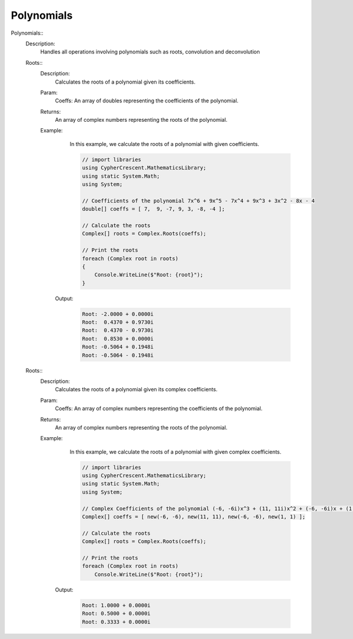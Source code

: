 Polynomials
-----------


Polynomials::
   Description: 
       Handles all operations involving polynomials such as roots, convolution and deconvolution


   Roots::
      Description: 
          Calculates the roots of a polynomial given its coefficients.
      Param: 
         | Coeffs:  An array of doubles representing the coefficients of the polynomial.
      Returns: 
          An array of complex numbers representing the roots of the polynomial.
      Example: 
          In this example, we calculate the roots of a polynomial with given coefficients.
          

          .. code-block:: CSharp 

             // import libraries
             using CypherCrescent.MathematicsLibrary;
             using static System.Math;
             using System;
             
             // Coefficients of the polynomial 7x^6 + 9x^5 - 7x^4 + 9x^3 + 3x^2 - 8x - 4
             double[] coeffs = [ 7,  9, -7, 9, 3, -8, -4 ];
             
             // Calculate the roots
             Complex[] roots = Complex.Roots(coeffs);
             
             // Print the roots
             foreach (Complex root in roots)
             {
                 Console.WriteLine($"Root: {root}");
             }
          

         Output: 


          .. code-block:: Terminal 

             Root: -2.0000 + 0.0000i
             Root:  0.4370 + 0.9730i
             Root:  0.4370 - 0.9730i
             Root:  0.8530 + 0.0000i
             Root: -0.5064 + 0.1948i
             Root: -0.5064 - 0.1948i


   Roots::
      Description: 
          Calculates the roots of a polynomial given its complex coefficients.
      Param: 
         | Coeffs:  An array of complex numbers representing the coefficients of the polynomial.
      Returns: 
          An array of complex numbers representing the roots of the polynomial.
      Example: 
          In this example, we calculate the roots of a polynomial with given complex coefficients.
          

          .. code-block:: CSharp 

             // import libraries
             using CypherCrescent.MathematicsLibrary;
             using static System.Math;
             using System;
             
             // Complex Coefficients of the polynomial (-6, -6i)x^3 + (11, 11i)x^2 + (-6, -6i)x + (1, 1)
             Complex[] coeffs = [ new(-6, -6), new(11, 11), new(-6, -6), new(1, 1) ];
             
             // Calculate the roots
             Complex[] roots = Complex.Roots(coeffs);
             
             // Print the roots
             foreach (Complex root in roots)
                 Console.WriteLine($"Root: {root}");
             
          

         Output: 


          .. code-block:: Terminal 

             Root: 1.0000 + 0.0000i
             Root: 0.5000 + 0.0000i
             Root: 0.3333 + 0.0000i
